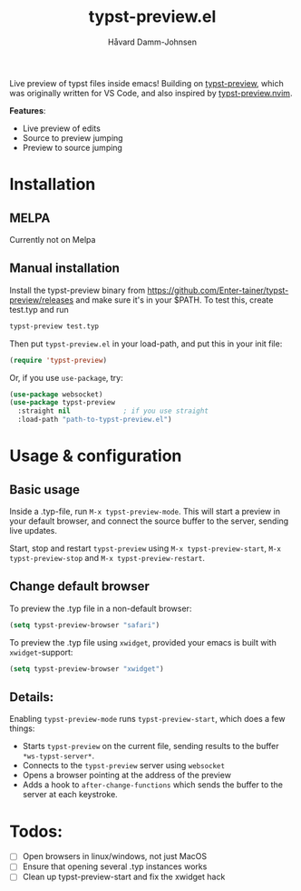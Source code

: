 #+title: typst-preview.el
#+author: Håvard Damm-Johnsen
Live preview of typst files inside emacs! Building on [[https://github.com/Enter-tainer/typst-preview][typst-preview]], which was originally written for VS Code, and also inspired by [[https://github.com/chomosuke/typst-preview.nvim][typst-preview.nvim]].

*Features*:
- Live preview of edits
- Source to preview jumping
- Preview to source jumping

* Installation

** MELPA
Currently not on Melpa

** Manual installation

Install the typst-preview binary from
https://github.com/Enter-tainer/typst-preview/releases
and make sure it's in your $PATH. To test this, create test.typ and run
#+begin_src bash
typst-preview test.typ
#+end_src
 
Then put ~typst-preview.el~ in your load-path, and put this in your init file:
#+begin_src emacs-lisp
 (require 'typst-preview)
#+end_src

Or, if you use ~use-package~, try:

#+begin_src emacs-lisp
(use-package websocket)
(use-package typst-preview
  :straight nil 			; if you use straight
  :load-path "path-to-typst-preview.el")
#+end_src

* Usage & configuration

** Basic usage
Inside a .typ-file, run ~M-x typst-preview-mode~. This will start a preview in your default browser, and connect the source buffer to the server, sending live updates.

Start, stop and restart ~typst-preview~ using ~M-x typst-preview-start~, ~M-x typst-preview-stop~ and ~M-x typst-preview-restart~. 

** Change default browser

To preview the .typ file in a non-default browser: 
#+begin_src emacs-lisp
(setq typst-preview-browser "safari")
#+end_src

To preview the .typ file using ~xwidget~, provided your emacs is built with ~xwidget~-support: 

#+begin_src emacs-lisp
(setq typst-preview-browser "xwidget")
#+end_src

** Details:
Enabling ~typst-preview-mode~ runs ~typst-preview-start~, which does a few things:
- Starts ~typst-preview~ on the current file, sending results to the buffer ~*ws-typst-server*~.
- Connects to the ~typst-preview~ server using ~websocket~
- Opens a browser pointing at the address of the preview
- Adds a hook to ~after-change-functions~ which sends the buffer to the server at each keystroke. 

* Todos: 
- [ ] Open browsers in linux/windows, not just MacOS
- [ ] Ensure that opening several .typ instances works
- [ ] Clean up typst-preview-start and fix the xwidget hack



